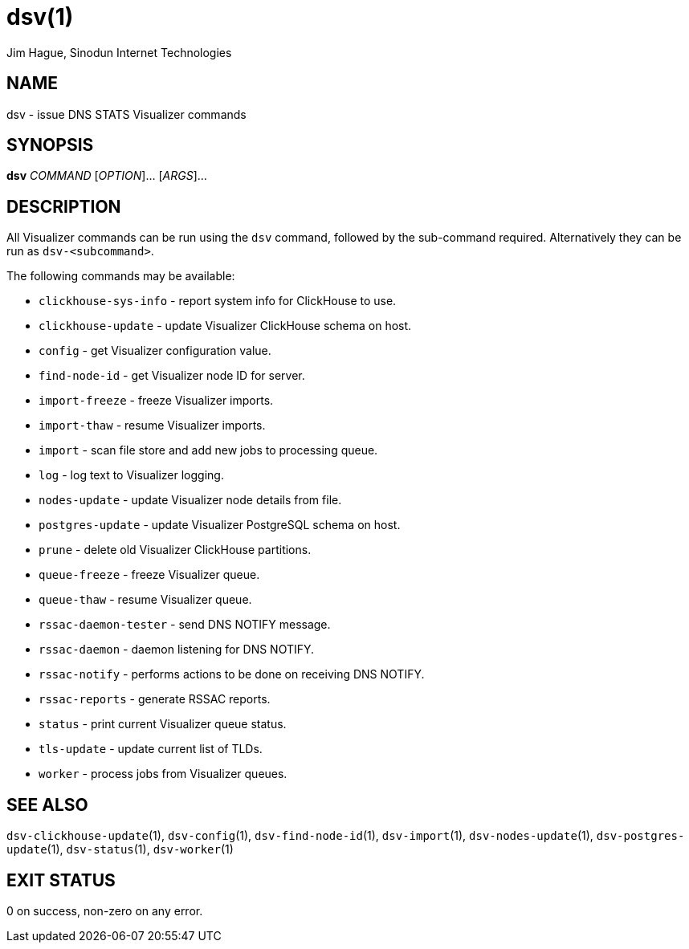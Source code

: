 = dsv(1)
Jim Hague, Sinodun Internet Technologies
:manmanual: DNS-STATS-VISUALIZER
:mansource: DNS-STATS-VISUALIZER
:man-linkstyle: blue R <>

== NAME

dsv - issue DNS STATS Visualizer commands

== SYNOPSIS

*dsv* _COMMAND_ [_OPTION_]... [_ARGS_]...

== DESCRIPTION

All Visualizer commands can be run using the `dsv` command, followed by the
sub-command required. Alternatively they can be run as `dsv-<subcommand>`.

The following commands may be available:

* `clickhouse-sys-info` - report system info for ClickHouse to use.
* `clickhouse-update` - update Visualizer ClickHouse schema on host.
* `config` - get Visualizer configuration value.
* `find-node-id` - get Visualizer node ID for server.
* `import-freeze` - freeze Visualizer imports.
* `import-thaw` - resume Visualizer imports.
* `import` - scan file store and add new jobs to processing queue.
* `log` - log text to Visualizer logging.
* `nodes-update` - update Visualizer node details from file.
* `postgres-update` - update Visualizer PostgreSQL schema on host.
* `prune` - delete old Visualizer ClickHouse partitions.
* `queue-freeze` - freeze Visualizer queue.
* `queue-thaw` - resume Visualizer queue.
* `rssac-daemon-tester` - send DNS NOTIFY message.
* `rssac-daemon` - daemon listening for DNS NOTIFY.
* `rssac-notify` - performs actions to be done on receiving DNS NOTIFY.
* `rssac-reports` - generate RSSAC reports.
* `status` - print current Visualizer queue status.
* `tls-update` - update current list of TLDs.
* `worker` - process jobs from Visualizer queues.

== SEE ALSO

`dsv-clickhouse-update`(1), `dsv-config`(1), `dsv-find-node-id`(1),
`dsv-import`(1), `dsv-nodes-update`(1), `dsv-postgres-update`(1),
`dsv-status`(1), `dsv-worker`(1)

== EXIT STATUS

0 on success, non-zero on any error.
